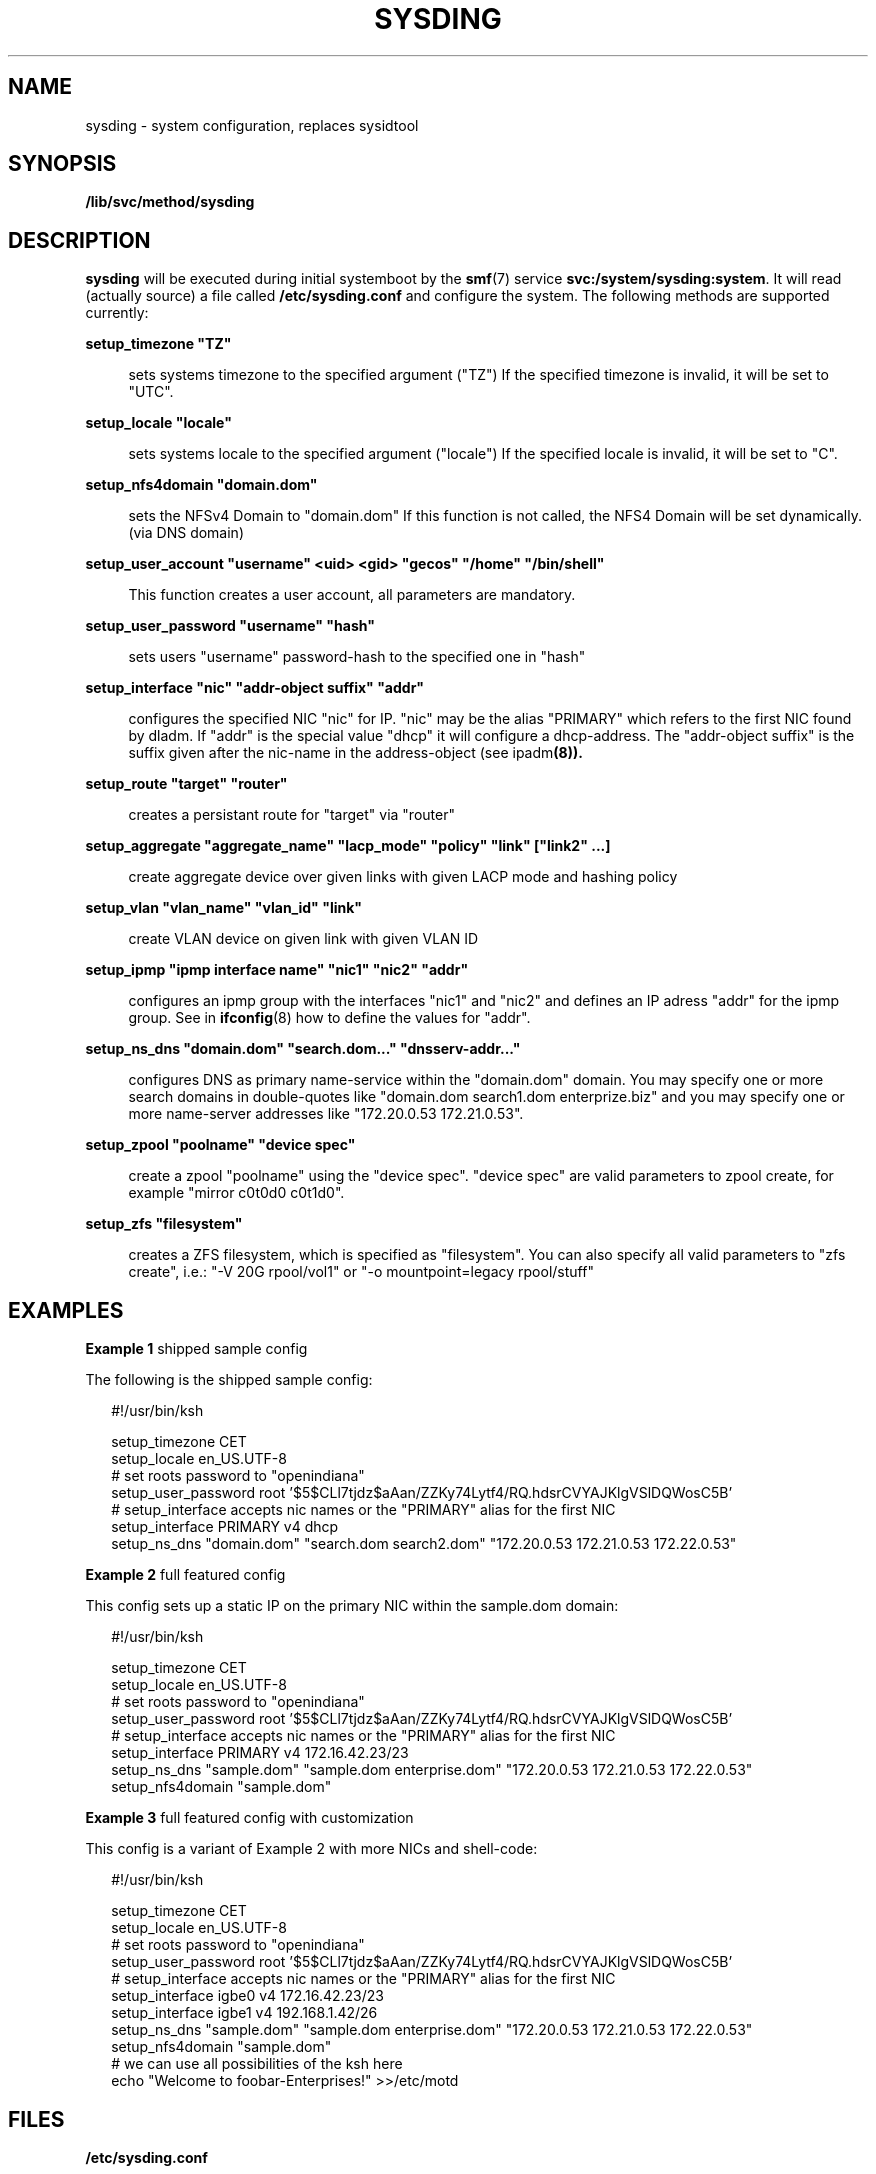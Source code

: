 '\" te
.\" Copyright (c) 2015 Olaf Bohlen
.\" The contents of this file are subject to the terms of the Common Development and Distribution License (the "License").  You may not use this file except in compliance with the License.
.\" You can obtain a copy of the license at usr/src/OPENSOLARIS.LICENSE or http://www.opensolaris.org/os/licensing.  See the License for the specific language governing permissions and limitations under the License.
.\" When distributing Covered Code, include this CDDL HEADER in each file and include the License file at usr/src/OPENSOLARIS.LICENSE.  If applicable, add the following below this CDDL HEADER, with the fields enclosed by brackets "[]" replaced with your own identifying information: Portions Copyright [yyyy] [name of copyright owner]

.TH SYSDING 8 "14 Dec 2024" "" "System Administration Commands"
.SH NAME
sysding \- system configuration, replaces sysidtool
.SH SYNOPSIS
.LP
.nf
\fB/lib/svc/method/sysding\fR
.fi

.SH DESCRIPTION
.sp
.LP
\fBsysding\fR will be executed during initial systemboot by the \fBsmf\fR(7) service 
\fBsvc:/system/sysding:system\fR.
It will read (actually source) a file called \fB/etc/sysding.conf\fR and configure the system.
The following methods are supported currently:
.sp
.LP

.sp
.ne 2
.na
\fB\fBsetup_timezone "TZ"\fR\fR
.ad
.sp .6
.RS 4n
sets systems timezone to the specified argument ("TZ")
If the specified timezone is invalid, it will be set to "UTC".
.RE

.sp
.ne 2
.na
\fB\fBsetup_locale "locale"\fR\fR
.ad
.sp .6
.RS 4n
sets systems locale to the specified argument ("locale")
If the specified locale is invalid, it will be set to "C".
.RE

.sp
.ne 2
.na
\fB\fBsetup_nfs4domain "domain.dom"\fR\fR
.ad
.sp .6
.RS 4n
sets the NFSv4 Domain to "domain.dom"
If this function is not called, the NFS4 Domain will be set dynamically. (via DNS domain)
.RE

.sp
.ne 2
.na
\fB\fBsetup_user_account "username" <uid> <gid> "gecos" "/home" "/bin/shell"\fR\fR
.ad
.sp .6
.RS 4n
This function creates a user account, all parameters are mandatory.
.RE

.sp
.ne 2
.na
\fB\fBsetup_user_password "username" "hash"\fR\fR
.ad
.sp .6
.RS 4n
sets users "username" password-hash to the specified one in "hash"
.RE

.sp
.ne 2
.na
\fB\fBsetup_interface "nic" "addr-object suffix" "addr"\fR\fR
.ad
.sp .6
.RS 4n
configures the specified NIC "nic" for IP. "nic" may be the alias "PRIMARY" which refers to the first NIC found by dladm. If "addr" is the special value "dhcp" it will configure a dhcp-address.
The "addr-object suffix" is the suffix given after the nic-name in the address-object (see \fRipadm\fB(8)).
.RE

.sp
.ne 2
.na
\fB\fBsetup_route "target" "router"\fR\fR
.ad
.sp .6
.RS 4n
creates a persistant route for "target" via "router"
.RE

.sp
.ne 2
.na
\fB\fBsetup_aggregate "aggregate_name" "lacp_mode" "policy" "link" ["link2" ...]\fR\fR
.ad
.sp .6
.RS 4n
create aggregate device over given links with given LACP mode and hashing policy
.RE

.sp
.ne 2
.na
\fB\fBsetup_vlan "vlan_name" "vlan_id" "link"\fR\fR
.ad
.sp .6
.RS 4n
create VLAN device on given link with given VLAN ID
.RE

.sp
.ne 2
.na
\fB\fBsetup_ipmp "ipmp interface name" "nic1" "nic2" "addr"\fR\fR
.ad
.sp .6
.RS 4n
configures an ipmp group with the interfaces "nic1" and "nic2" and defines an IP adress "addr" for the ipmp group. See in \fBifconfig\fR(8) how to define the values for "addr". 
.RE

.sp
.ne 2
.na
\fB\fBsetup_ns_dns "domain.dom" "search.dom..." "dnsserv-addr..."\fR\fR
.ad
.sp .6
.RS 4n
configures DNS as primary name-service within the "domain.dom" domain. You may specify 
one or more search domains in double-quotes like "domain.dom search1.dom enterprize.biz" and
you may specify one or more name-server addresses like "172.20.0.53 172.21.0.53".
.RE

.sp
.ne 2
.na
\fB\fBsetup_zpool "poolname" "device spec"\fR\fR
.ad
.sp .6
.RS 4n
create a zpool "poolname" using the "device spec". "device spec" are valid
parameters to zpool create, for example "mirror c0t0d0 c0t1d0".
.RE

.sp
.ne 2
.na
\fB\fBsetup_zfs "filesystem"\fR\fR
.ad
.sp .6
.RS 4n
creates a ZFS filesystem, which is specified as "filesystem". You can also specify all valid parameters to "zfs create", i.e.: "-V 20G rpool/vol1" or "-o mountpoint=legacy rpool/stuff"
.RE

.SH EXAMPLES
.LP
\fBExample 1 \fR shipped sample config
.sp
.LP
The following is the shipped sample config:

.sp
.in +2
.nf
#!/usr/bin/ksh

setup_timezone CET
setup_locale en_US.UTF-8
# set roots password to "openindiana"
setup_user_password root '$5$CLl7tjdz$aAan/ZZKy74Lytf4/RQ.hdsrCVYAJKlgVSlDQWosC5B'
# setup_interface accepts nic names or the "PRIMARY" alias for the first NIC
setup_interface PRIMARY v4 dhcp
setup_ns_dns "domain.dom" "search.dom search2.dom" "172.20.0.53 172.21.0.53 172.22.0.53"
.fi
.in -2
.sp

.LP
\fBExample 2 \fR full featured config
.sp
.LP
This config sets up a static IP on the primary NIC within the sample.dom domain:

.sp
.in +2
.nf
#!/usr/bin/ksh

setup_timezone CET
setup_locale en_US.UTF-8
# set roots password to "openindiana"
setup_user_password root '$5$CLl7tjdz$aAan/ZZKy74Lytf4/RQ.hdsrCVYAJKlgVSlDQWosC5B'
# setup_interface accepts nic names or the "PRIMARY" alias for the first NIC
setup_interface PRIMARY v4 172.16.42.23/23
setup_ns_dns "sample.dom" "sample.dom enterprise.dom" "172.20.0.53 172.21.0.53 172.22.0.53"
setup_nfs4domain "sample.dom"
.fi
.in -2
.sp

.LP
\fBExample 3 \fR full featured config with customization
.sp
.LP
This config is a variant of Example 2 with more NICs and shell-code:

.sp
.in +2
.nf
#!/usr/bin/ksh

setup_timezone CET
setup_locale en_US.UTF-8
# set roots password to "openindiana"
setup_user_password root '$5$CLl7tjdz$aAan/ZZKy74Lytf4/RQ.hdsrCVYAJKlgVSlDQWosC5B'
# setup_interface accepts nic names or the "PRIMARY" alias for the first NIC
setup_interface igbe0 v4 172.16.42.23/23
setup_interface igbe1 v4 192.168.1.42/26
setup_ns_dns "sample.dom" "sample.dom enterprise.dom" "172.20.0.53 172.21.0.53 172.22.0.53"
setup_nfs4domain "sample.dom"
# we can use all possibilities of the ksh here
echo "Welcome to foobar-Enterprises!" >>/etc/motd

.fi
.in -2
.sp

.SH FILES
.sp
.ne 2
.na
\fB\fB/etc/sysding.conf\fR\fR
.ad
.sp .6
.RS 4n
Configuration file
.RE

.SH SEE ALSO
.sp
.LP
\fBinit\fR(5), \fBlocale\fR(1), \fBpasswd\fR(5), \fBshadow\fR(5), \fRipadm\fB(8), \fBifconfig\fR(8),
\fBipmpstat\fR(8), \fBresolv.conf\fR(5), \fBsmf\fR(7), \fBsvccfg\fR(8), \fBksh\fR(1)

.SH NOTES
.sp
.LP
The config file \fB/etc/sysding.conf\fR stays with 0400 permissions, so it can be
reviewed after installation and used for other installations (like non-global zones).

.SH BUGS
.sp
.LP
Currently no bugs are known. 
If you find a bug or have a feature request open an issue at https://bugs.openindiana.org.
